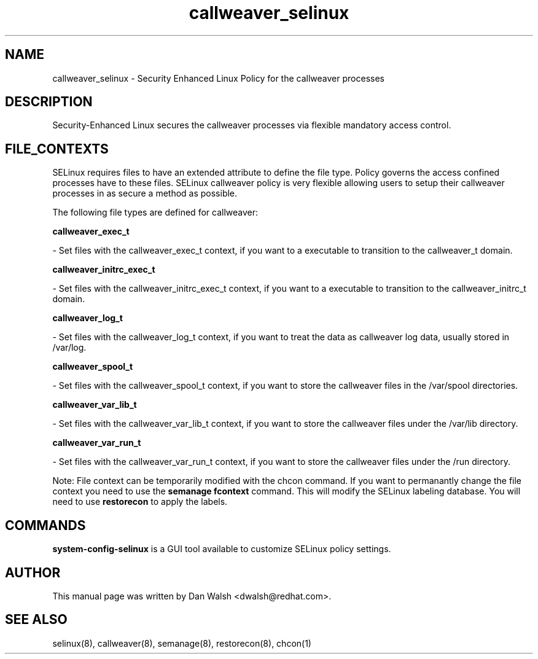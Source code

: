 .TH  "callweaver_selinux"  "8"  "16 Feb 2012" "dwalsh@redhat.com" "callweaver Selinux Policy documentation"
.SH "NAME"
callweaver_selinux \- Security Enhanced Linux Policy for the callweaver processes
.SH "DESCRIPTION"

Security-Enhanced Linux secures the callweaver processes via flexible mandatory access
control.  
.SH FILE_CONTEXTS
SELinux requires files to have an extended attribute to define the file type. 
Policy governs the access confined processes have to these files. 
SELinux callweaver policy is very flexible allowing users to setup their callweaver processes in as secure a method as possible.
.PP 
The following file types are defined for callweaver:


.EX
.B callweaver_exec_t 
.EE

- Set files with the callweaver_exec_t context, if you want to a executable to transition to the callweaver_t domain.


.EX
.B callweaver_initrc_exec_t 
.EE

- Set files with the callweaver_initrc_exec_t context, if you want to a executable to transition to the callweaver_initrc_t domain.


.EX
.B callweaver_log_t 
.EE

- Set files with the callweaver_log_t context, if you want to treat the data as callweaver log data, usually stored in /var/log.


.EX
.B callweaver_spool_t 
.EE

- Set files with the callweaver_spool_t context, if you want to store the callweaver files in the /var/spool directories.


.EX
.B callweaver_var_lib_t 
.EE

- Set files with the callweaver_var_lib_t context, if you want to store the callweaver files under the /var/lib directory.


.EX
.B callweaver_var_run_t 
.EE

- Set files with the callweaver_var_run_t context, if you want to store the callweaver files under the /run directory.

Note: File context can be temporarily modified with the chcon command.  If you want to permanantly change the file context you need to use the 
.B semanage fcontext 
command.  This will modify the SELinux labeling database.  You will need to use
.B restorecon
to apply the labels.

.SH "COMMANDS"

.PP
.B system-config-selinux 
is a GUI tool available to customize SELinux policy settings.

.SH AUTHOR	
This manual page was written by Dan Walsh <dwalsh@redhat.com>.

.SH "SEE ALSO"
selinux(8), callweaver(8), semanage(8), restorecon(8), chcon(1)